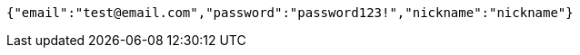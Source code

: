 [source,options="nowrap"]
----
{"email":"test@email.com","password":"password123!","nickname":"nickname"}
----